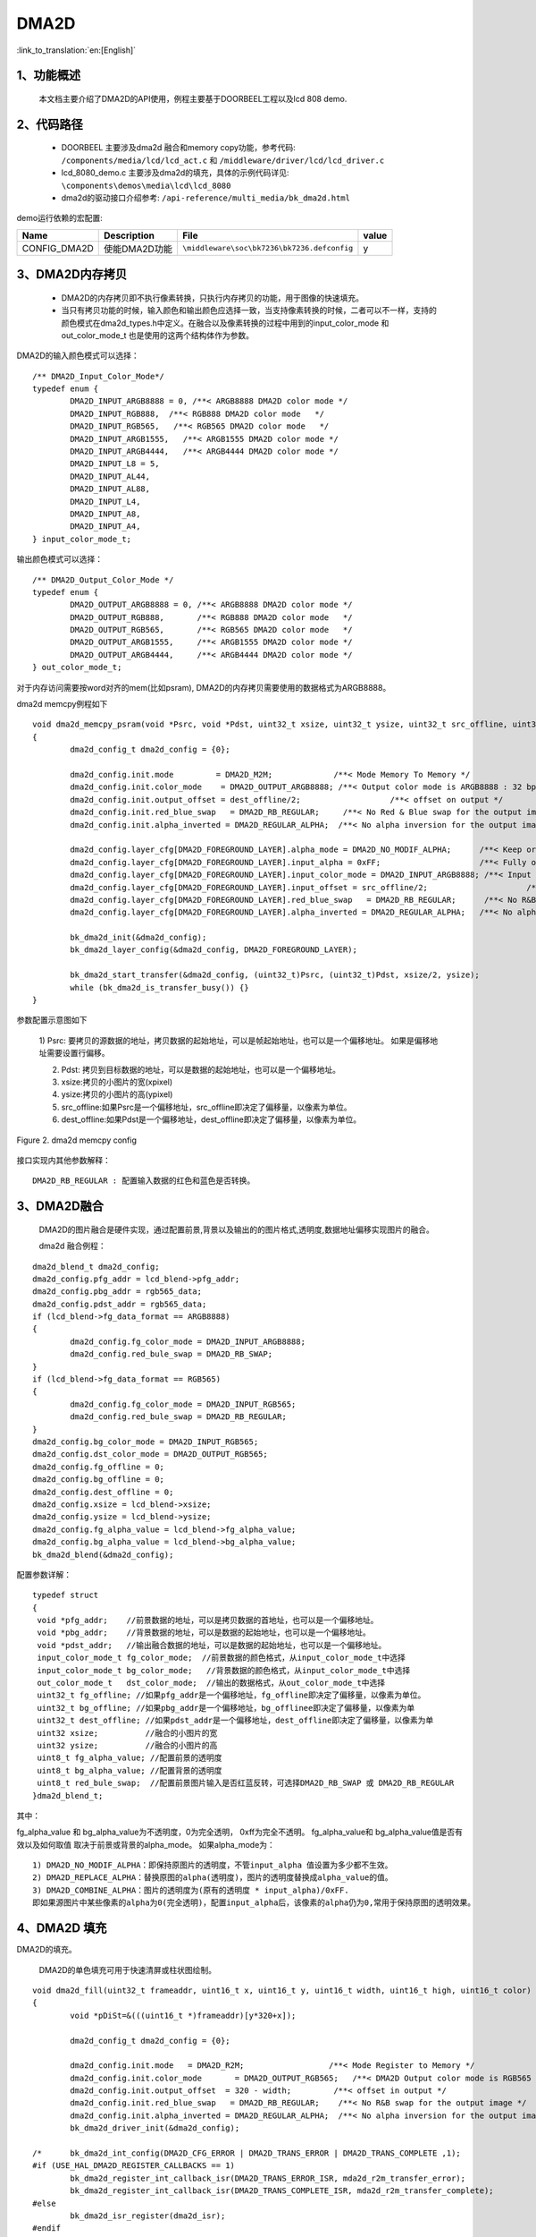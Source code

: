 DMA2D
=================================

:link_to_translation:`en:[English]`

1、功能概述
--------------------
	本文档主要介绍了DMA2D的API使用，例程主要基于DOORBEEL工程以及lcd 808 demo.

2、代码路径
--------------------------
	 - DOORBEEL 主要涉及dma2d 融合和memory copy功能，参考代码: ``/components/media/lcd/lcd_act.c`` 和 ``/middleware/driver/lcd/lcd_driver.c``
	
	 - lcd_8080_demo.c 主要涉及dma2d的填充，具体的示例代码详见: ``\components\demos\media\lcd\lcd_8080``
	 
	 - dma2d的驱动接口介绍参考: ``/api-reference/multi_media/bk_dma2d.html``


demo运行依赖的宏配置:

+---------------------------+----------------------------+----------------------------------------------------+-----+
|Name                       |Description                 |   File                                             |value|
+===========================+============================+====================================================+=====+
|CONFIG_DMA2D               |使能DMA2D功能               |``\middleware\soc\bk7236\bk7236.defconfig``         |  y  |
+---------------------------+----------------------------+----------------------------------------------------+-----+


3、DMA2D内存拷贝
---------------------------------------------------------------------------------------
	
	 - DMA2D的内存拷贝即不执行像素转换，只执行内存拷贝的功能，用于图像的快速填充。
	 - 当只有拷贝功能的时候，输入颜色和输出颜色应选择一致，当支持像素转换的时候，二者可以不一样，支持的颜色模式在dma2d_types.h中定义。在融合以及像素转换的过程中用到的input_color_mode 和 out_color_mode_t 也是使用的这两个结构体作为参数。

DMA2D的输入颜色模式可以选择：

::

	/** DMA2D_Input_Color_Mode*/
	typedef enum {
		DMA2D_INPUT_ARGB8888 = 0, /**< ARGB8888 DMA2D color mode */
		DMA2D_INPUT_RGB888,  /**< RGB888 DMA2D color mode   */
		DMA2D_INPUT_RGB565,   /**< RGB565 DMA2D color mode   */
		DMA2D_INPUT_ARGB1555,   /**< ARGB1555 DMA2D color mode */
		DMA2D_INPUT_ARGB4444,   /**< ARGB4444 DMA2D color mode */
		DMA2D_INPUT_L8 = 5,
		DMA2D_INPUT_AL44,
		DMA2D_INPUT_AL88,
		DMA2D_INPUT_L4,
		DMA2D_INPUT_A8,
		DMA2D_INPUT_A4,
	} input_color_mode_t;

输出颜色模式可以选择：

::

	/** DMA2D_Output_Color_Mode */
	typedef enum {
		DMA2D_OUTPUT_ARGB8888 = 0, /**< ARGB8888 DMA2D color mode */
		DMA2D_OUTPUT_RGB888,       /**< RGB888 DMA2D color mode   */
		DMA2D_OUTPUT_RGB565,       /**< RGB565 DMA2D color mode   */
		DMA2D_OUTPUT_ARGB1555,     /**< ARGB1555 DMA2D color mode */
		DMA2D_OUTPUT_ARGB4444,     /**< ARGB4444 DMA2D color mode */
	} out_color_mode_t;

对于内存访问需要按word对齐的mem(比如psram), DMA2D的内存拷贝需要使用的数据格式为ARGB8888。


dma2d memcpy例程如下

::

	void dma2d_memcpy_psram(void *Psrc, void *Pdst, uint32_t xsize, uint32_t ysize, uint32_t src_offline, uint32_t dest_offline)
	{
		dma2d_config_t dma2d_config = {0};

		dma2d_config.init.mode         = DMA2D_M2M;             /**< Mode Memory To Memory */
		dma2d_config.init.color_mode    = DMA2D_OUTPUT_ARGB8888; /**< Output color mode is ARGB8888 : 32 bpp */
		dma2d_config.init.output_offset = dest_offline/2;                   /**< offset on output */
		dma2d_config.init.red_blue_swap   = DMA2D_RB_REGULAR;     /**< No Red & Blue swap for the output image */
		dma2d_config.init.alpha_inverted = DMA2D_REGULAR_ALPHA;  /**< No alpha inversion for the output image */

		dma2d_config.layer_cfg[DMA2D_FOREGROUND_LAYER].alpha_mode = DMA2D_NO_MODIF_ALPHA;      /**< Keep original Alpha from ARGB8888 input */
		dma2d_config.layer_cfg[DMA2D_FOREGROUND_LAYER].input_alpha = 0xFF;                     /**< Fully opaque */
		dma2d_config.layer_cfg[DMA2D_FOREGROUND_LAYER].input_color_mode = DMA2D_INPUT_ARGB8888; /**< Input color is  ARGB8888 : 32 bpp */
		dma2d_config.layer_cfg[DMA2D_FOREGROUND_LAYER].input_offset = src_offline/2;                     /**< offset in input */
		dma2d_config.layer_cfg[DMA2D_FOREGROUND_LAYER].red_blue_swap   = DMA2D_RB_REGULAR;      /**< No R&B swap for the input image */
		dma2d_config.layer_cfg[DMA2D_FOREGROUND_LAYER].alpha_inverted = DMA2D_REGULAR_ALPHA;   /**< No alpha inversion for the input image */

		bk_dma2d_init(&dma2d_config);
		bk_dma2d_layer_config(&dma2d_config, DMA2D_FOREGROUND_LAYER);

		bk_dma2d_start_transfer(&dma2d_config, (uint32_t)Psrc, (uint32_t)Pdst, xsize/2, ysize); 
		while (bk_dma2d_is_transfer_busy()) {}
	}



参数配置示意图如下

 1) Psrc: 要拷贝的源数据的地址，拷贝数据的起始地址，可以是帧起始地址，也可以是一个偏移地址。
 如果是偏移地址需要设置行偏移。

 2) Pdst: 拷贝到目标数据的地址，可以是数据的起始地址，也可以是一个偏移地址。
 
 3) xsize:拷贝的小图片的宽(xpixel)
 
 4) ysize:拷贝的小图片的高(ypixel)
 
 5) src_offline:如果Psrc是一个偏移地址，src_offline即决定了偏移量，以像素为单位。
 
 6) dest_offline:如果Pdst是一个偏移地址，dest_offline即决定了偏移量，以像素为单位。

.. figure:: ../../../_static/dma2d_config.png
	:align: center
	:figclass: align-center

	Figure 2. dma2d memcpy config


接口实现内其他参数解释：

::

	DMA2D_RB_REGULAR : 配置输入数据的红色和蓝色是否转换。


3、DMA2D融合
------------------------
	DMA2D的图片融合是硬件实现，通过配置前景,背景以及输出的的图片格式,透明度,数据地址偏移实现图片的融合。

	dma2d 融合例程：

::

	dma2d_blend_t dma2d_config;
	dma2d_config.pfg_addr = lcd_blend->pfg_addr;
	dma2d_config.pbg_addr = rgb565_data;
	dma2d_config.pdst_addr = rgb565_data;
	if (lcd_blend->fg_data_format == ARGB8888)
	{
		dma2d_config.fg_color_mode = DMA2D_INPUT_ARGB8888;
		dma2d_config.red_bule_swap = DMA2D_RB_SWAP;
	}
	if (lcd_blend->fg_data_format == RGB565)
	{
		dma2d_config.fg_color_mode = DMA2D_INPUT_RGB565;
		dma2d_config.red_bule_swap = DMA2D_RB_REGULAR;
	}
	dma2d_config.bg_color_mode = DMA2D_INPUT_RGB565;
	dma2d_config.dst_color_mode = DMA2D_OUTPUT_RGB565;
	dma2d_config.fg_offline = 0;
	dma2d_config.bg_offline = 0;
	dma2d_config.dest_offline = 0;
	dma2d_config.xsize = lcd_blend->xsize;
	dma2d_config.ysize = lcd_blend->ysize;
	dma2d_config.fg_alpha_value = lcd_blend->fg_alpha_value;
	dma2d_config.bg_alpha_value = lcd_blend->bg_alpha_value;
	bk_dma2d_blend(&dma2d_config);


配置参数详解：

::

	typedef struct
	{
	 void *pfg_addr;    //前景数据的地址，可以是拷贝数据的首地址，也可以是一个偏移地址。
	 void *pbg_addr;    //背景数据的地址，可以是数据的起始地址，也可以是一个偏移地址。
	 void *pdst_addr;   //输出融合数据的地址，可以是数据的起始地址，也可以是一个偏移地址。
	 input_color_mode_t fg_color_mode;  //前景数据的颜色格式，从input_color_mode_t中选择
	 input_color_mode_t bg_color_mode;   //背景数据的颜色格式，从input_color_mode_t中选择
	 out_color_mode_t   dst_color_mode;  //输出的数据格式，从out_color_mode_t中选择
	 uint32_t fg_offline; //如果pfg_addr是一个偏移地址，fg_offline即决定了偏移量，以像素为单位。
	 uint32_t bg_offline; //如果pbg_addr是一个偏移地址，bg_offlinee即决定了偏移量，以像素为单
	 uint32_t dest_offline; //如果pdst_addr是一个偏移地址，dest_offline即决定了偏移量，以像素为单
	 uint32 xsize;          //融合的小图片的宽
	 uint32 ysize;          //融合的小图片的高
	 uint8_t fg_alpha_value; //配置前景的透明度
	 uint8_t bg_alpha_value; //配置背景的透明度
	 uint8_t red_bule_swap;  //配置前景图片输入是否红蓝反转，可选择DMA2D_RB_SWAP 或 DMA2D_RB_REGULAR
	}dma2d_blend_t;



其中：
	
fg_alpha_value 和 bg_alpha_value为不透明度，0为完全透明， 0xff为完全不透明。
fg_alpha_value和 bg_alpha_value值是否有效以及如何取值 取决于前景或背景的alpha_mode。
如果alpha_mode为：

::

	 1) DMA2D_NO_MODIF_ALPHA：即保持原图片的透明度，不管input_alpha 值设置为多少都不生效。
	 2) DMA2D_REPLACE_ALPHA：替换原图的alpha(透明度)，图片的透明度替换成alpha_value的值。
	 3) DMA2D_COMBINE_ALPHA：图片的透明度为(原有的透明度 * input_alpha)/0xFF. 
	 即如果源图片中某些像素的alpha为0(完全透明)，配置input_alpha后，该像素的alpha仍为0,常用于保持原图的透明效果。

4、DMA2D 填充
--------------------

DMA2D的填充。
	
	DMA2D的单色填充可用于快速清屏或柱状图绘制。

::

	void dma2d_fill(uint32_t frameaddr, uint16_t x, uint16_t y, uint16_t width, uint16_t high, uint16_t color)
	{
		void *pDiSt=&(((uint16_t *)frameaddr)[y*320+x]);

		dma2d_config_t dma2d_config = {0};

		dma2d_config.init.mode   = DMA2D_R2M; 		       /**< Mode Register to Memory */
		dma2d_config.init.color_mode	   = DMA2D_OUTPUT_RGB565;   /**< DMA2D Output color mode is RGB565 (16 bpp) */
		dma2d_config.init.output_offset  = 320 - width;		/**< offset in output */
		dma2d_config.init.red_blue_swap   = DMA2D_RB_REGULAR;    /**< No R&B swap for the output image */
		dma2d_config.init.alpha_inverted = DMA2D_REGULAR_ALPHA;	 /**< No alpha inversion for the output image */
		bk_dma2d_driver_init(&dma2d_config);

	/*	bk_dma2d_int_config(DMA2D_CFG_ERROR | DMA2D_TRANS_ERROR | DMA2D_TRANS_COMPLETE ,1);
	#if (USE_HAL_DMA2D_REGISTER_CALLBACKS == 1)
		bk_dma2d_register_int_callback_isr(DMA2D_TRANS_ERROR_ISR, mda2d_r2m_transfer_error);
		bk_dma2d_register_int_callback_isr(DMA2D_TRANS_COMPLETE_ISR, mda2d_r2m_transfer_complete);
	#else
		bk_dma2d_isr_register(dma2d_isr);
	#endif 
	*/

		bk_dma2d_start_transfer(&dma2d_config, color, (uint32_t)pDiSt, width, high); 

	/*	while (transferCompleteDetected == 0) {;}
		transferCompleteDetected = 0;
	*/
		while (bk_dma2d_is_transfer_busy()) {
		}
	}

例程详解：

::

	 - frameaddr 帧起始地址
	 - x demo中针对的是320X480的屏幕，x即从屏幕刷一帧的起始位置(0，0)开始算起的x坐标
	 - y y即从屏幕刷一帧的起始位置(0，0)开始算起的y坐标
	 - width 填充颜色的宽度
	 - high 想要填充颜色的高度
	 - color 想要填充颜色的像素
	 - demo 中注释的部分为打开DMA2D的中断，可以传输完成中断，配置错误中断或传输错误中断。

.. figure:: ../../../_static/dma2d_fill_config.png
	:align: center
	:alt: fill specific color
	:figclass: align-center

	Figure 3. dma2d color fill config


注意：
	对于只能按Word操作的内存，如果想要填充RGB565的数据，颜色格式应该用ARGB8888代替,相应的填充数据的宽或高也应该设置为宽或高的一半即可。详细请参考lcd_8080_demo.c中用于清屏的接口，如下：

::

	dma2d_blend_t dma2d_config;
	dma2d_config.pfg_addr = lcd_blend->pfg_addr;
	dma2d_config.pbg_addr = rgb565_data;
	dma2d_config.pdst_addr = rgb565_data;
	if (lcd_blend->fg_data_format == ARGB8888)
	{
		dma2d_config.fg_color_mode = DMA2D_INPUT_ARGB8888;
		dma2d_config.red_bule_swap = DMA2D_RB_SWAP;
	}
	if (lcd_blend->fg_data_format == RGB565)
	{
		dma2d_config.fg_color_mode = DMA2D_INPUT_RGB565;
		dma2d_config.red_bule_swap = DMA2D_RB_REGULAR;
	}
	dma2d_config.bg_color_mode = DMA2D_INPUT_RGB565;
	dma2d_config.dst_color_mode = DMA2D_OUTPUT_RGB565;
	dma2d_config.fg_offline = 0;
	dma2d_config.bg_offline = 0;
	dma2d_config.dest_offline = 0;
	dma2d_config.xsize = lcd_blend->xsize;
	dma2d_config.ysize = lcd_blend->ysize;
	dma2d_config.fg_alpha_value = lcd_blend->fg_alpha_value;
	dma2d_config.bg_alpha_value = lcd_blend->bg_alpha_value;
	bk_dma2d_blend(&dma2d_config);


4、DMA2D 像素转换
--------------------

	DMA2D的像素转换的一个简单例程（RGB565转ARGB8888）如下:
	转换的源数据pfg_addr和目标数据rgb566_to_argb8888都没有偏移，均为起始地址。

::

	dma2d_pixel_convert_t pixel_convert;

	pixel_convert.input_addr = pfg_addr;
	pixel_convert.output_addr = rgb566_to_argb8888;
	pixel_convert.xsize = xsize; 
	pixel_convert.ysize = ysize;
	pixel_convert.input_color_mode = DMA2D_INPUT_RGB565;
	pixel_convert.output_color_mode = DMA2D_OUTPUT_ARGB8888;
	pixel_convert.intput_alpha = 0;    
	pixel_convert.intput_offline = 0;
	pixel_convert.output_offline = 0;
	pixel_convert.output_red_blue_swap = DMA2D_RB_REGULAR;
	bk_dma2d_pixel_convert(&pixel_convert);

